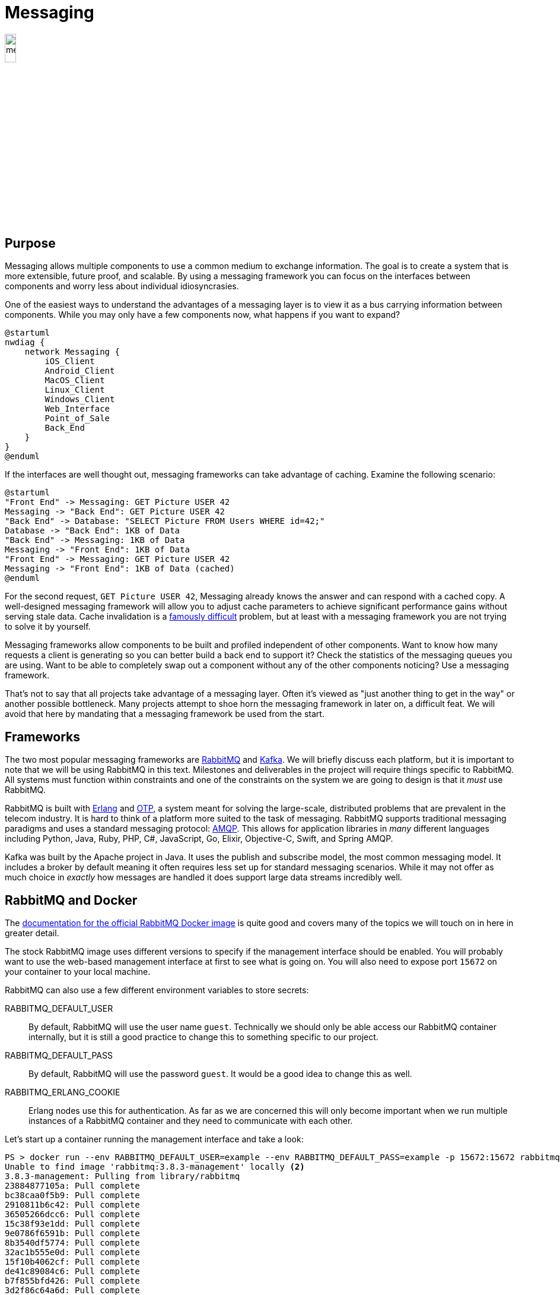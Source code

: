 = Messaging

image::messaging.png[width=15%, align=center]

== Purpose

Messaging allows multiple components to use a common medium to exchange
information. The goal is to create a system that is more extensible,
future proof, and scalable. By using a messaging framework you can focus on the
interfaces between components and worry less about individual idiosyncrasies.

One of the easiest ways to understand the advantages of a messaging layer is to
view it as a bus carrying information between components. While you may only
have a few components now, what happens if you want to expand?

[plantuml, messaging-bus, svg]
....
@startuml
nwdiag {
    network Messaging {
        iOS_Client
        Android_Client
        MacOS_Client
        Linux_Client
        Windows_Client
        Web_Interface
        Point_of_Sale
        Back_End
    }
}
@enduml
....

If the interfaces are well thought out, messaging frameworks can take advantage
of caching. Examine the following scenario:

[plantuml, messaging-cache, svg]
....
@startuml
"Front End" -> Messaging: GET Picture USER 42
Messaging -> "Back End": GET Picture USER 42
"Back End" -> Database: "SELECT Picture FROM Users WHERE id=42;"
Database -> "Back End": 1KB of Data
"Back End" -> Messaging: 1KB of Data
Messaging -> "Front End": 1KB of Data
"Front End" -> Messaging: GET Picture USER 42
Messaging -> "Front End": 1KB of Data (cached)
@enduml
....

For the second request, `GET Picture USER 42`, Messaging already knows the
answer and can respond with a cached copy. A well-designed messaging framework
will allow you to adjust cache parameters to achieve significant performance
gains without serving stale data. Cache invalidation is a
https://martinfowler.com/bliki/TwoHardThings.html[famously difficult] problem,
but at least with a messaging framework you are not trying to solve it by
yourself.

Messaging frameworks allow components to be built and profiled independent of
other components. Want to know how many requests a client is generating so you
can better build a back end to support it? Check the statistics of the messaging
queues you are using. Want to be able to completely swap out a component without
any of the other components noticing? Use a messaging framework.

That's not to say that all projects take advantage of a messaging layer. Often
it's viewed as "just another thing to get in the way" or another possible
bottleneck. Many projects attempt to shoe horn the messaging framework in later
on, a difficult feat. We will avoid that here by mandating that a messaging
framework be used from the start.

== Frameworks

The two most popular messaging frameworks are https://www.rabbitmq.com/[
RabbitMQ] and https://kafka.apache.org/[Kafka]. We will briefly discuss each
platform, but it is important to note that we will be using RabbitMQ in this
text. Milestones and deliverables in the project will require things specific
to RabbitMQ. All systems must function within constraints and one of the
constraints on the system we are going to design is that it _must_ use
RabbitMQ.

RabbitMQ is built with https://www.erlang.org/[Erlang] and
https://erlang.org/doc/design_principles/users_guide.html[OTP], a system meant
for solving the large-scale, distributed problems that are prevalent in the
telecom industry. It is hard to think of a platform more suited to the task of
messaging. RabbitMQ supports traditional messaging paradigms and uses a
standard messaging protocol: https://www.amqp.org/[AMQP]. This allows for
application libraries in _many_ different languages including Python, Java,
Ruby, PHP, C#, JavaScript, Go, Elixir, Objective-C, Swift, and Spring AMQP.

Kafka was built by the Apache project in Java. It uses the publish and subscribe
model, the most common messaging model. It includes a broker by default meaning
it often requires less set up for standard messaging scenarios. While it may not
offer as much choice in _exactly_ how messages are handled it does support large
data streams incredibly well.

== RabbitMQ and Docker

The https://hub.docker.com/_/rabbitmq[documentation for the official RabbitMQ
Docker image] is quite good and covers many of the topics we will touch on in
here in greater detail.

The stock RabbitMQ image uses different versions to specify if the management
interface should be enabled. You will probably want to use the web-based
management interface at first to see what is going on. You will also need to
expose port `15672` on your container to your local machine.

RabbitMQ can also use a few different environment variables to store secrets:

RABBITMQ_DEFAULT_USER:: By default, RabbitMQ will use the user name `guest`.
Technically we should only be able access our RabbitMQ container internally,
but it is still a good practice to change this to something specific to our
project.
RABBITMQ_DEFAULT_PASS:: By default, RabbitMQ will use the password `guest`. It
would be a good idea to change this as well.
RABBITMQ_ERLANG_COOKIE:: Erlang nodes use this for authentication. As far as we
are concerned this will only become important when we run multiple instances of
a RabbitMQ container and they need to communicate with each other.

Let's start up a container running the management interface and take a look:

[source, shell]
----
PS > docker run --env RABBITMQ_DEFAULT_USER=example --env RABBITMQ_DEFAULT_PASS=example -p 15672:15672 rabbitmq:3.8.3-management<1>
Unable to find image 'rabbitmq:3.8.3-management' locally <2>
3.8.3-management: Pulling from library/rabbitmq
23884877105a: Pull complete
bc38caa0f5b9: Pull complete
2910811b6c42: Pull complete
36505266dcc6: Pull complete
15c38f93e1dd: Pull complete
9e0786f6591b: Pull complete
8b3540df5774: Pull complete
32ac1b555e0d: Pull complete
15f10b4062cf: Pull complete
de41c89084c6: Pull complete
b7f855bfd426: Pull complete
3d2f86c64a6d: Pull complete
Digest: sha256:14453bd6c8c0717053d5cb7fa232f11c83f49b8acd1aff59a9b3e25f79c4f652
Status: Downloaded newer image for rabbitmq:3.8.3-management
2020-05-02 20:45:37.770 [info] <0.9.0> Feature flags: list of feature flags found:
2020-05-02 20:45:37.770 [info] <0.9.0> Feature flags:   [ ] drop_unroutable_metric
2020-05-02 20:45:37.770 [info] <0.9.0> Feature flags:   [ ] empty_basic_get_metric
2020-05-02 20:45:37.770 [info] <0.9.0> Feature flags:   [ ] implicit_default_bindings
2020-05-02 20:45:37.770 [info] <0.9.0> Feature flags:   [ ] quorum_queue
2020-05-02 20:45:37.770 [info] <0.9.0> Feature flags:   [ ] virtual_host_metadata
2020-05-02 20:45:37.770 [info] <0.9.0> Feature flags: feature flag states written to disk: yes
2020-05-02 20:45:37.803 [info] <0.269.0> ra: meta data store initialised. 0 record(s) recovered
2020-05-02 20:45:37.803 [info] <0.274.0> WAL: recovering []
2020-05-02 20:45:37.812 [info] <0.278.0>
 Starting RabbitMQ 3.8.3 on Erlang 22.3.3 <3>
 Copyright (c) 2007-2020 Pivotal Software, Inc.
 Licensed under the MPL 1.1. Website: https://rabbitmq.com

  ##  ##      RabbitMQ 3.8.3
  ##  ##
  ##########  Copyright (c) 2007-2020 Pivotal Software, Inc.
  ######  ##
  ##########  Licensed under the MPL 1.1. Website: https://rabbitmq.com

  Doc guides: https://rabbitmq.com/documentation.html
  Support:    https://rabbitmq.com/contact.html
  Tutorials:  https://rabbitmq.com/getstarted.html
  Monitoring: https://rabbitmq.com/monitoring.html

  Logs: <stdout>

  Config file(s): /etc/rabbitmq/rabbitmq.conf

  Starting broker...2020-05-02 20:45:37.814 [info] <0.278.0>
 node           : rabbit@53c4ff237fcd
 home dir       : /var/lib/rabbitmq
 config file(s) : /etc/rabbitmq/rabbitmq.conf
 cookie hash    : mCbpvRz5+sUotXe8uIyiKQ== <4>
 log(s)         : <stdout>
 database dir   : /var/lib/rabbitmq/mnesia/rabbit@53c4ff237fcd
2020-05-02 20:45:37.827 [info] <0.278.0> Running boot step pre_boot defined by app rabbit
<snip> <5>
2020-05-02 20:45:38.683 [info] <0.9.0> Server startup complete; 3 plugins started.
 * rabbitmq_management
 * rabbitmq_management_agent
 * rabbitmq_web_dispatch
 completed with 3 plugins. <6>
----
<1> Notice how we specify a new user and password, forward a port from our
local machine, and request the management image.
<2> Since we don't have the image, it will be pulled from Docker Hub
automatically.
<3> RabbitMQ tells you what version of Erlang it is using. Cluster requires
nodes to run similar versions, so this can be an important bit of information.
<4> If you don't specify an Erlang cookie, one will be chose randomly. This is
it, https://en.wikipedia.org/wiki/Base64[base64] encoded.
<5> There are _a lot_ of startup messages and it can take some time for
RabbitMQ to start. I've cut them out of the output here.
<6> Once you see this, you're node is up and running.

Now, we should be able to visit http://localhost:15672 and see the management
interface running. Using our user name / password of example / example, we can
sign in. Take a moment to look around the interface. Queues are created
automatically by applications so you won't need to configure anything, but once
you have components up and using RabbitMQ you can look here to see the queues
they've created and to make sure that everything is working. When you are all
done type Ctrl-C to detach from the `docker run command` and use `docker stop`
to stop the container:

[source, shell]
----
PS > docker ps <1>
CONTAINER ID        IMAGE                       COMMAND                  CREATED
53c4ff237fcd        rabbitmq:3.8.3-management   "docker-entrypoint.s…"   12 minutes ago
PS > docker stop 53c4ff237fcd <2>
53c4ff237fcd
PS > docker ps <3>
CONTAINER ID        IMAGE               COMMAND             CREATED             STATUS
----
<1> List all running containers
<2> Stop rabbitmq by ID
<3> Double-check to make sure nothing is running

== Resources

* https://www.amqp.org/[AMQP]
* https://www.rabbitmq.com/getstarted.html[RabbitMQ Getting Started]
* https://hub.docker.com/_/rabbitmq[RabbitMQ Docker Hub Image]
* https://docs.docker.com/network/[Docker Networking Overview]

== Questions

[qanda]
Why would a project choose to use a messaging framework?::
    {empty}
What is caching and what are its benefits?::
    {empty}
What is AMQP?::
    {empty}
How can you specify that you want to enable the management interface in the official RabbitMQ Docker image?::
    {empty}
Why should you change the RabbitMQ default password and how do you change it?::
    {empty}
How would you start up a RabbitMQ instance in Docker Compose, with the same options we used in the example?::
    {empty}
